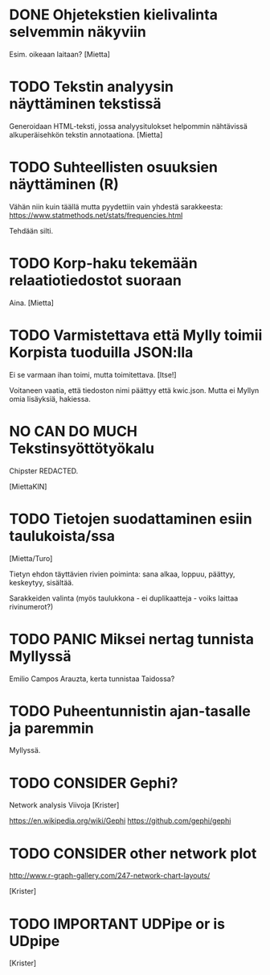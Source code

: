 * DONE Ohjetekstien kielivalinta selvemmin näkyviin

Esim. oikeaan laitaan? [Mietta]

* TODO Tekstin analyysin näyttäminen tekstissä

Generoidaan HTML-teksti, jossa analyysitulokset helpommin nähtävissä
alkuperäisehkön tekstin annotaationa. [Mietta]

* TODO Suhteellisten osuuksien näyttäminen (R)

Vähän niin kuin täällä mutta pyydettiin vain yhdestä sarakkeesta:
https://www.statmethods.net/stats/frequencies.html

Tehdään silti.

* TODO Korp-haku tekemään relaatiotiedostot suoraan

Aina. [Mietta]

* TODO Varmistettava että Mylly toimii Korpista tuoduilla JSON:lla

Ei se varmaan ihan toimi, mutta toimitettava. [Itse!]

Voitaneen vaatia, että tiedoston nimi päättyy että kwic.json.
Mutta ei Myllyn omia lisäyksiä, hakiessa.

* NO CAN DO MUCH Tekstinsyöttötyökalu

Chipster REDACTED.

[MiettaKIN]

* TODO Tietojen suodattaminen esiin taulukoista/ssa

[Mietta/Turo]

Tietyn ehdon täyttävien rivien poiminta: sana alkaa, loppuu, päättyy,
keskeytyy, sisältää.

Sarakkeiden valinta (myös taulukkona - ei duplikaatteja - voiks
laittaa rivinumerot?)

* TODO PANIC Miksei nertag tunnista *Myllyssä*

Emilio Campos Arauzta, kerta tunnistaa Taidossa?

* TODO Puheentunnistin ajan-tasalle ja paremmin

Myllyssä.

* TODO CONSIDER Gephi?

Network analysis
Viivoja [Krister]

https://en.wikipedia.org/wiki/Gephi
https://github.com/gephi/gephi

* TODO CONSIDER other network plot

http://www.r-graph-gallery.com/247-network-chart-layouts/

[Krister]

* TODO IMPORTANT UDPipe or is UDpipe

[Krister]

